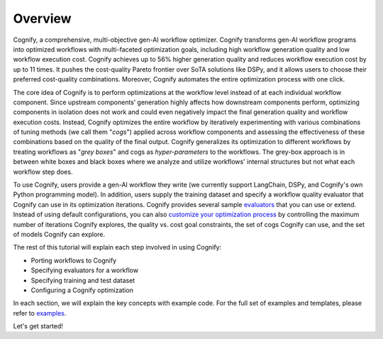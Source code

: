 **********
Overview
**********

Cognify, a comprehensive, multi-objective gen-AI workflow optimizer. Cognify transforms gen-AI workflow programs into optimized workflows with multi-faceted optimization goals, including high workflow generation quality and low workflow execution cost. 
Cognify achieves up to 56% higher generation quality and reduces workflow execution cost by up to 11 times.
It pushes the cost-quality Pareto frontier over SoTA solutions like DSPy, and it allows users to choose their preferred cost-quality combinations. Moreover, Cognify automates the entire optimization process with one click. 

The core idea of Cognify is to perform optimizations at the workflow level instead of at each individual workflow component. Since upstream components’ generation highly affects how downstream components perform, optimizing components in isolation does not work and could even negatively impact the final generation quality and workflow execution costs. 
Instead, Cognify optimizes the entire workflow by iteratively experimenting with various combinations of tuning methods (we call them "*cogs*") applied across workflow components and assessing the effectiveness of these combinations based on the quality of the final output. 
Cognify generalizes its optimization to different workflows by treating workflows as "*grey boxes*" and cogs as *hyper-parameters* to the workflows. The grey-box approach is in between white boxes and black boxes where we analyze and utilize workflows' internal structures but not what each workflow step does.

To use Cognify, users provide a gen-AI workflow they write (we currently support LangChain, DSPy, and Cognify's own Python programming model). In addition, users supply the training dataset and specify a workflow quality evaluator that Cognify can use in its optimization iterations. Cognify provides several sample `evaluators <https://cognify-ai.readthedocs.io/en/latest/fundamentals/evaluator.html>`_ that you can use or extend. 
Instead of using default configurations, you can also `customize your optimization process <https://cognify-ai.readthedocs.io/en/latest/fundamentals/optimizer/overview.html>`_ by controlling the maximum number of iterations Cognify explores, the quality vs. cost goal constraints, the set of cogs Cognify can use, and the set of models Cognify can explore.

The rest of this tutorial will explain each step involved in using Cognify: 

* Porting workflows to Cognify
* Specifying evaluators for a workflow
* Specifying training and test dataset
* Configuring a Cognify optimization

In each section, we will explain the key concepts with example code. For the full set of examples and templates, 
please refer to `examples <https://cognify-ai.readthedocs.io/en/latest/user_guide/examples/index.html>`_.

Let's get started!

